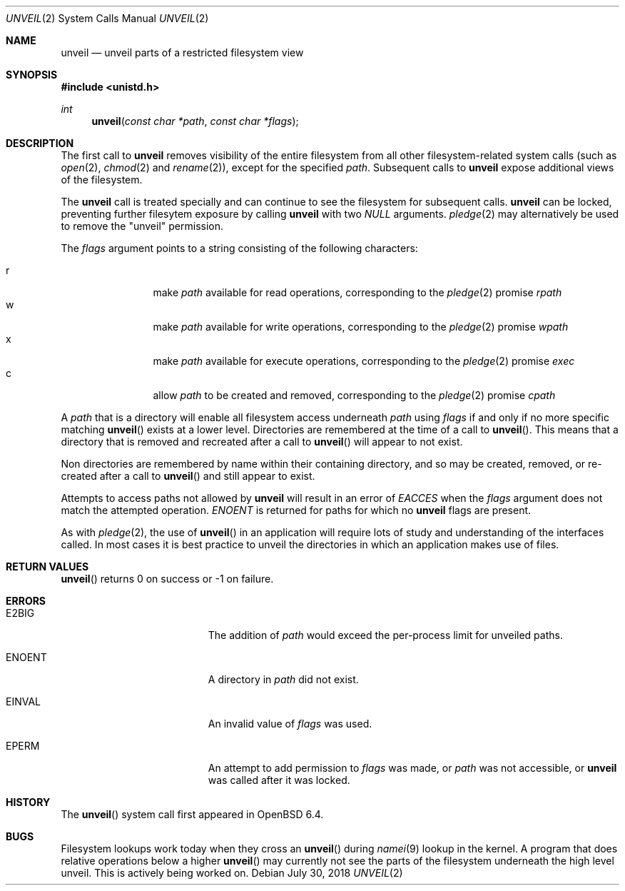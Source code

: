 .\" $OpenBSD: unveil.2,v 1.7 2018/07/30 00:30:15 beck Exp $
.\"
.\" Copyright (c) 2018 Bob Beck <beck@openbsd.org>
.\"
.\" Permission to use, copy, modify, and distribute this software for any
.\" purpose with or without fee is hereby granted, provided that the above
.\" copyright notice and this permission notice appear in all copies.
.\"
.\" THE SOFTWARE IS PROVIDED "AS IS" AND THE AUTHOR DISCLAIMS ALL WARRANTIES
.\" WITH REGARD TO THIS SOFTWARE INCLUDING ALL IMPLIED WARRANTIES OF
.\" MERCHANTABILITY AND FITNESS. IN NO EVENT SHALL THE AUTHOR BE LIABLE FOR
.\" ANY SPECIAL, DIRECT, INDIRECT, OR CONSEQUENTIAL DAMAGES OR ANY DAMAGES
.\" WHATSOEVER RESULTING FROM LOSS OF USE, DATA OR PROFITS, WHETHER IN AN
.\" ACTION OF CONTRACT, NEGLIGENCE OR OTHER TORTIOUS ACTION, ARISING OUT OF
.\" OR IN CONNECTION WITH THE USE OR PERFORMANCE OF THIS SOFTWARE.
.\"
.Dd $Mdocdate: July 30 2018 $
.Dt UNVEIL 2
.Os
.Sh NAME
.Nm unveil
.Nd unveil parts of a restricted filesystem view
.Sh SYNOPSIS
.In unistd.h
.Ft int
.Fn unveil "const char *path" "const char *flags"
.Sh DESCRIPTION
The first call to
.Nm
removes visibility of the entire filesystem from all other
filesystem-related system calls (such as
.Xr open 2 ,
.Xr chmod 2
and
.Xr rename 2 ) ,
except for the specified
.Ar path .
Subsequent calls to
.Nm
expose additional views of the filesystem.
.Pp
The
.Nm
call is treated specially and can continue to see the filesystem for
subsequent calls.
.Nm
can be locked,
preventing further filesytem exposure by calling
.Nm
with two
.Ar NULL
arguments.
.Xr pledge 2
may alternatively be used
to remove the "unveil" permission.
.Pp
The
.Fa flags
argument points to a string consisting of the following characters:
.Pp
.Bl -tag -width "XXXX" -offset indent -compact
.It Dv r
make
.Ar path
available for read operations, corresponding to the
.Xr pledge 2
promise
.Ar rpath
.It Dv w
make
.Ar path
available for write operations, corresponding to the
.Xr pledge 2
promise
.Ar wpath
.It Dv x
make
.Ar path
available for execute operations, corresponding to the
.Xr pledge 2
promise
.Ar exec
.It Dv c
allow
.Ar path
to be created and removed, corresponding to the
.Xr pledge 2
promise
.Ar cpath
.El
.Pp
A
.Ar path
that is a directory will enable all filesystem access underneath
.Ar path
using
.Ar flags
if and only if no more specific matching
.Fn unveil
exists at a lower level.
Directories are remembered at the time of a call to
.Fn unveil .
This means that a directory that is removed and recreated after a call to
.Fn unveil
will appear to not exist.
.Pp
Non directories are remembered by name within their containing directory,
and so may be created, removed, or re-created after a call to
.Fn unveil
and still appear to exist.
.Pp
Attempts to access paths not allowed by
.Nm
will result in an error of
.Ar EACCES
when the
.Ar flags
argument does not match the attempted operation.
.Ar ENOENT
is returned for paths for which no
.Nm
flags are present.
.Pp
As with
.Xr pledge 2 ,
the use of
.Fn unveil
in an application will require lots of study and understanding
of the interfaces called.
In most cases it is best practice to unveil the directories
in which an application makes use of files.
.Sh RETURN VALUES
.Fn unveil
returns 0 on success or -1 on failure.
.Sh ERRORS
.Bl -tag -width Er
.It E2BIG
The addition of
.Ar path
would exceed the per-process limit for unveiled paths.
.It ENOENT
A directory in
.Ar path
did not exist.
.It EINVAL
An invalid value of
.Ar flags
was used.
.It EPERM
An attempt to add permission to
.Ar flags
was made, or
.Ar path
was not accessible, or
.Nm
was called after it was locked.
.El
.Sh HISTORY
The
.Fn unveil
system call first appeared in
.Ox 6.4 .
.Sh BUGS
Filesystem lookups work today when they cross an
.Fn unveil
during
.Xr namei 9
lookup in the kernel.
A program that does relative operations below a higher
.Fn unveil
may currently not see the parts of the filesystem
underneath the high level unveil.
This is actively being worked on.
